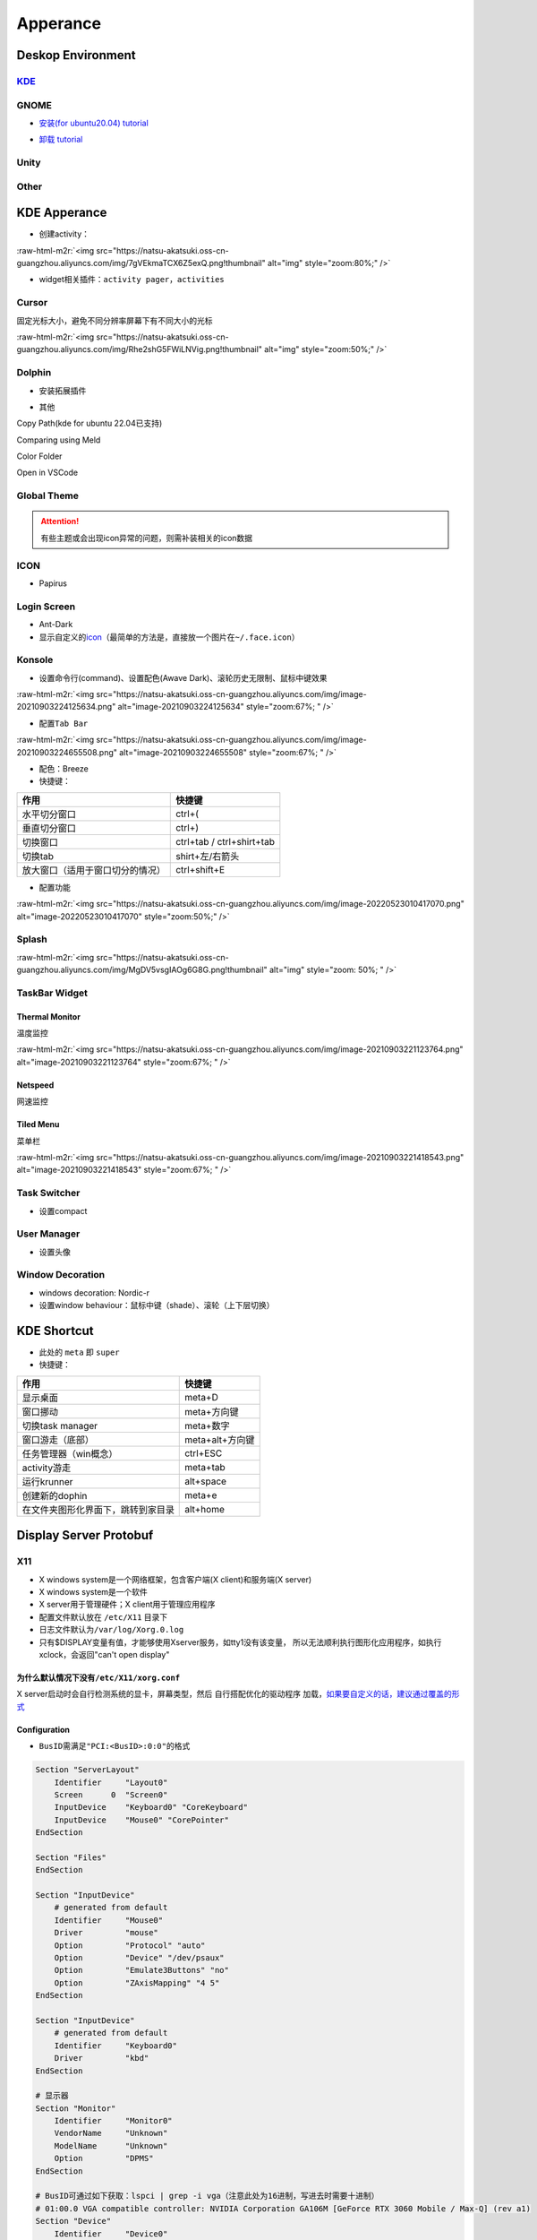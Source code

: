 .. role:: raw-html-m2r(raw)
   :format: html


Apperance
=========

Deskop Environment
------------------

`KDE <https://itsfoss.com/install-kde-on-ubuntu/>`_
^^^^^^^^^^^^^^^^^^^^^^^^^^^^^^^^^^^^^^^^^^^^^^^^^^^^^^^

.. prompt:: bash $,# auto

   # 安装（至上而下越来越全）
   $ sudo apt install kde-plasma-desktop
   $ sudo apt install kubuntu-desktop

GNOME
^^^^^


* `安装(for ubuntu20.04) tutorial <https://linuxconfig.org/how-to-install-gnome-on-ubuntu-20-04-lts-focal-fossa>`_

.. prompt:: bash $,# auto

   # 装完整版的gnome
   $ sudo apt install tasksel 
   $ sudo tasksel install ubuntu-desktop 
   $ sudo reboot


* `卸载 tutorial <https://itectec.com/ubuntu/ubuntu-how-to-remove-gnome-desktop-environment-without-messing-unity-de-ubuntu-16-04/>`_

Unity
^^^^^

.. prompt:: bash $,# auto

   # 卸载
   $ sudo apt purge unity-session unity
   $ sudo apt autoremove

Other
^^^^^

.. prompt:: bash $,# auto

   # lxqt
   $ sudo apt install lxqt
   # lxd
   $ sudo apt install startlxde

KDE Apperance
-------------


* 创建activity：

:raw-html-m2r:`<img src="https://natsu-akatsuki.oss-cn-guangzhou.aliyuncs.com/img/7gVEkmaTCX6Z5exQ.png!thumbnail" alt="img" style="zoom:80%;" />`


* widget相关插件：\ ``activity pager``\ ，\ ``activities``

Cursor
^^^^^^

固定光标大小，避免不同分辨率屏幕下有不同大小的光标

:raw-html-m2r:`<img src="https://natsu-akatsuki.oss-cn-guangzhou.aliyuncs.com/img/Rhe2shG5FWiLNVig.png!thumbnail" alt="img" style="zoom:50%;" />`

Dolphin
^^^^^^^


* 安装拓展插件

.. prompt:: bash $,# auto

   $ sudo apt install dolphin-plugin


* 其他

Copy Path(kde for ubuntu 22.04已支持)

Comparing using Meld

Color Folder

Open in VSCode

Global Theme
^^^^^^^^^^^^


.. image:: https://natsu-akatsuki.oss-cn-guangzhou.aliyuncs.com/img/841boYdUYRUgyp3c.png!thumbnail
   :target: https://natsu-akatsuki.oss-cn-guangzhou.aliyuncs.com/img/841boYdUYRUgyp3c.png!thumbnail
   :alt: img


.. attention:: 有些主题或会出现icon异常的问题，则需补装相关的icon数据


ICON
^^^^


* Papirus

Login Screen
^^^^^^^^^^^^


* Ant-Dark
* 显示自定义的\ `icon <https://wiki.archlinux.org/title/SDDM>`_\ （最简单的方法是，直接放一个图片在\ ``~/.face.icon``\ ）

Konsole
^^^^^^^


* 设置命令行(command)、设置配色(Awave Dark)、滚轮历史无限制、鼠标中键效果

:raw-html-m2r:`<img src="https://natsu-akatsuki.oss-cn-guangzhou.aliyuncs.com/img/image-20210903224125634.png" alt="image-20210903224125634" style="zoom:67%; " />`


* 配置\ ``Tab Bar``

:raw-html-m2r:`<img src="https://natsu-akatsuki.oss-cn-guangzhou.aliyuncs.com/img/image-20210903224655508.png" alt="image-20210903224655508" style="zoom:67%; " />`


* 配色：Breeze
* 快捷键：

.. list-table::
   :header-rows: 1

   * - 作用
     - 快捷键
   * - 水平切分窗口
     - ctrl+(
   * - 垂直切分窗口
     - ctrl+)
   * - 切换窗口
     - ctrl+tab / ctrl+shirt+tab
   * - 切换tab
     - shirt+左/右箭头
   * - 放大窗口（适用于窗口切分的情况）
     - ctrl+shift+E



* 配置功能

:raw-html-m2r:`<img src="https://natsu-akatsuki.oss-cn-guangzhou.aliyuncs.com/img/image-20220523010417070.png" alt="image-20220523010417070" style="zoom:50%;" />`

Splash
^^^^^^

:raw-html-m2r:`<img src="https://natsu-akatsuki.oss-cn-guangzhou.aliyuncs.com/img/MgDV5vsgIAOg6G8G.png!thumbnail" alt="img" style="zoom: 50%; " />`

TaskBar Widget
^^^^^^^^^^^^^^

Thermal Monitor
~~~~~~~~~~~~~~~

温度监控


.. image:: https://natsu-akatsuki.oss-cn-guangzhou.aliyuncs.com/img/image-20210903220735147.png
   :target: https://natsu-akatsuki.oss-cn-guangzhou.aliyuncs.com/img/image-20210903220735147.png
   :alt: image-20210903220735147


:raw-html-m2r:`<img src="https://natsu-akatsuki.oss-cn-guangzhou.aliyuncs.com/img/image-20210903221123764.png" alt="image-20210903221123764" style="zoom:67%; " />`

Netspeed
~~~~~~~~

网速监控


.. image:: https://natsu-akatsuki.oss-cn-guangzhou.aliyuncs.com/img/RmpQAPaNby1pBB9u.png!thumbnail
   :target: https://natsu-akatsuki.oss-cn-guangzhou.aliyuncs.com/img/RmpQAPaNby1pBB9u.png!thumbnail
   :alt: img


Tiled Menu
~~~~~~~~~~

菜单栏


.. image:: https://natsu-akatsuki.oss-cn-guangzhou.aliyuncs.com/img/wrEljlwjjaoqIFfL.png!thumbnail
   :target: https://natsu-akatsuki.oss-cn-guangzhou.aliyuncs.com/img/wrEljlwjjaoqIFfL.png!thumbnail
   :alt: img


:raw-html-m2r:`<img src="https://natsu-akatsuki.oss-cn-guangzhou.aliyuncs.com/img/image-20210903221418543.png" alt="image-20210903221418543" style="zoom:67%; " />`

Task Switcher
^^^^^^^^^^^^^


* 设置compact

User Manager
^^^^^^^^^^^^


* 设置头像

Window Decoration
^^^^^^^^^^^^^^^^^


* windows decoration: Nordic-r
* 设置window behaviour：鼠标中键（shade）、滚轮（上下层切换）

KDE Shortcut
------------


* 此处的 ``meta`` 即 ``super``
* 快捷键：

.. list-table::
   :header-rows: 1

   * - 作用
     - 快捷键
   * - 显示桌面
     - meta+D
   * - 窗口挪动
     - meta+方向键
   * - 切换task manager
     - meta+数字
   * - 窗口游走（底部）
     - meta+alt+方向键
   * - 任务管理器（win概念）
     - ctrl+ESC
   * - activity游走
     - meta+tab
   * - 运行krunner
     - alt+space
   * - 创建新的dophin
     - meta+e
   * - 在文件夹图形化界面下，跳转到家目录
     - alt+home


Display Server Protobuf
-----------------------

X11
^^^


* X windows system是一个网络框架，包含客户端(X client)和服务端(X server)
* 
  X windows system是一个软件

* 
  X server用于管理硬件；X client用于管理应用程序

* 
  配置文件默认放在 ``/etc/X11`` 目录下

* 
  日志文件默认为\ ``/var/log/Xorg.0.log``

* 
  只有$DISPLAY变量有值，才能够使用Xserver服务，如tty1没有该变量， 所以无法顺利执行图形化应用程序，如执行xclock，会返回"can't open display"

为什么默认情况下没有\ ``/etc/X11/xorg.conf``
~~~~~~~~~~~~~~~~~~~~~~~~~~~~~~~~~~~~~~~~~~~~~~

X server启动时会自行检测系统的显卡，屏幕类型，然后 ``自行搭配优化的驱动程序`` 加载，\ `如果要自定义的话，建议通过覆盖的形式 <https://unix.stackexchange.com/questions/505088/x-configure-doesnt-work-number-of-created-screens-does-not-match-number-of-d>`_


.. image:: https://natsu-akatsuki.oss-cn-guangzhou.aliyuncs.com/img/IvdxWDjSRpRkJSE3.png!thumbnail
   :target: https://natsu-akatsuki.oss-cn-guangzhou.aliyuncs.com/img/IvdxWDjSRpRkJSE3.png!thumbnail
   :alt: img


Configuration
~~~~~~~~~~~~~


* ``BusID``\ 需满足\ ``"PCI:<BusID>:0:0"``\ 的格式

.. code-block::

   Section "ServerLayout"
       Identifier     "Layout0"
       Screen      0  "Screen0"
       InputDevice    "Keyboard0" "CoreKeyboard"
       InputDevice    "Mouse0" "CorePointer"
   EndSection

   Section "Files"
   EndSection

   Section "InputDevice"
       # generated from default
       Identifier     "Mouse0"
       Driver         "mouse"
       Option         "Protocol" "auto"
       Option         "Device" "/dev/psaux"
       Option         "Emulate3Buttons" "no"
       Option         "ZAxisMapping" "4 5"
   EndSection

   Section "InputDevice"
       # generated from default
       Identifier     "Keyboard0"
       Driver         "kbd"
   EndSection

   # 显示器
   Section "Monitor"
       Identifier     "Monitor0"
       VendorName     "Unknown"
       ModelName      "Unknown"
       Option         "DPMS"
   EndSection

   # BusID可通过如下获取：lspci | grep -i vga（注意此处为16进制，写进去时需要十进制）
   # 01:00.0 VGA compatible controller: NVIDIA Corporation GA106M [GeForce RTX 3060 Mobile / Max-Q] (rev a1)
   Section "Device"
       Identifier     "Device0"
       Driver         "nvidia"
       VendorName     "NVIDIA Corporation"
       BusID          "PCI:1:0:0"
   EndSection

   # 显示屏
   Section "Screen"
       Identifier     "Screen0"
       Device         "Device0"
       Monitor        "Monitor0"
       DefaultDepth    24
       SubSection     "Display"
           Depth       24
       EndSubSection
   EndSection

CLI
~~~

.. prompt:: bash $,# auto

   # 查看当前的Xserver（DISPLAY为Xserver的标识符）
   $ echo $DISPLAY

   # 允许所有user访问X
   $ xhost +

Wayland
^^^^^^^

安装
~~~~

.. prompt:: bash $,# auto

   # for KDE
   $ sudo apt install plasma-workspace-wayland

应用
~~~~


* `waydroid <https://docs.waydro.id/usage/install-on-desktops>`_

Ubuntu下运行安卓

.. prompt:: bash $,# auto

   # 导入ppa
   $ export DISTRO="bionic" && sudo curl https://repo.waydro.id/waydroid.gpg --output /usr/share/keyrings/waydroid.gpg && echo "deb [signed-by=/usr/share/keyrings/waydroid.gpg] https://repo.waydro.id/ $DISTRO main" > ~/waydroid.list && sudo mv ~/waydroid.list /etc/apt/sources.list.d/waydroid.list && sudo apt update

   # 安装
   $ sudo apt install waydroid

   # 初始化配置
   $ sudo waydroid init
   # 启动waydroid服务
   $ sudo systemctl start waydroid-container

   $ waydroid show-full-ui

----

**NOTE**


* 
  `参考资料 archlinux <https://wiki.archlinux.org/title/Waydroid>`_

* 
  `X11和wayland的切换 <https://itsfoss.com/switch-xorg-wayland/>`_

----

Display Manager
---------------

.. prompt:: bash $,# auto

   # 查看当前的display manager
   $ cat /etc/X11/default-display-manager
   # 启动display manager
   $ sudo systemctl restart lightdm (ubuntu default)
   $ sudo systemctl restart gdm (Gnome default)
   $ sudo systemctl restart kdm (sddm)(KDE default)

   # 切换图形化界面
   $ sudo dpkg-reconfigure <display-manager>

----

**NOTE**

XFCE为轻量级的display manager

----

Fonts
-----

`Font Type <http://www.jinbuguo.com/gui/linux_fontconfig.html>`_
^^^^^^^^^^^^^^^^^^^^^^^^^^^^^^^^^^^^^^^^^^^^^^^^^^^^^^^^^^^^^^^^^^^^


* serif：衬线字体
* san-serif：无衬线字体
* monospace：等宽字体

Install
^^^^^^^

.. prompt:: bash $,# auto

   $ sudo apt install -y fonts-wqy-microhei
   $ sudo apt install -y tf-wqy-zenhei


* 显示已有的字库

.. prompt:: bash $,# auto

   $ fc-list

`解决jupyter乱码问题 <https://blog.csdn.net/BigData_Mining/article/details/111656101>`_
^^^^^^^^^^^^^^^^^^^^^^^^^^^^^^^^^^^^^^^^^^^^^^^^^^^^^^^^^^^^^^^^^^^^^^^^^^^^^^^^^^^^^^^^^^^

.. prompt:: bash $,# auto

   $ wget -c https://github.com/StellarCN/scp_zh/blob/master/fonts/SimHei.ttf?raw=true
   $ sudo cp SimHei.ttf /usr/share/fonts/
   # 重新运行

`Windows Manager <https://wiki.archlinux.org/title/Window_manager>`_
------------------------------------------------------------------------

Stacking Window Managers
^^^^^^^^^^^^^^^^^^^^^^^^

`Metacity <https://en.wikipedia.org/wiki/Metacity>`_
~~~~~~~~~~~~~~~~~~~~~~~~~~~~~~~~~~~~~~~~~~~~~~~~~~~~~~~~

.. prompt:: bash $,# auto

   $ sudo apt install metacity

Kwin
~~~~

.. prompt:: bash $,# auto

   $ sudo apt install kwin-x11

Tilting Window Managers
^^^^^^^^^^^^^^^^^^^^^^^

Kwin Plugin
~~~~~~~~~~~


* 
  K系统自带

* 
  Tilting extension

.. prompt:: bash $,# auto

   # 触发脚本
   current=`kreadconfig5 --file kwinrc --group Plugins --key krohnkiteEnabled`

   if [ $current = "true" ]; then
     kwriteconfig5 --file kwinrc --group Plugins --key krohnkiteEnabled false
   elif [ $current = "false" ]; then
     kwriteconfig5 --file kwinrc --group Plugins --key krohnkiteEnabled true
   fi

   qdbus org.kde.KWin /KWin reconfigure

`Bismuth <https://github.com/Bismuth-Forge/bismuth/tree/master>`_
~~~~~~~~~~~~~~~~~~~~~~~~~~~~~~~~~~~~~~~~~~~~~~~~~~~~~~~~~~~~~~~~~~~~~

`系统依赖较高，至少需要ubuntu21+ <https://volian.org/bismuth/>`_

`Compositor <https://dev.to/l04db4l4nc3r/compositors-in-linux-1hhb>`_
^^^^^^^^^^^^^^^^^^^^^^^^^^^^^^^^^^^^^^^^^^^^^^^^^^^^^^^^^^^^^^^^^^^^^^^^^

用于调整窗口的特效 / 透明度；有时应用程序存在黑边时则可以启动合成器

kwin compositor
~~~~~~~~~~~~~~~

一般直接用KDE环境默认的合成器即可，使用一些轻量级的桌面环境时才需要下载额外的合成器

`compton <https://github.com/chjj/compton>`_
~~~~~~~~~~~~~~~~~~~~~~~~~~~~~~~~~~~~~~~~~~~~~~~~

.. prompt:: bash $,# auto

   # 启动X11 compositor
   $ compton -b

`picom <https://github.com/yshui/picom>`_
~~~~~~~~~~~~~~~~~~~~~~~~~~~~~~~~~~~~~~~~~~~~~


* apt for ubuntu20.10+；其他版本需要源码安装；\ `ppa安装 <https://libredd.it/r/kde/comments/p822c2/perfect_kde_plasma_compositing_combo_kwin_picom/>`_

Practice
^^^^^^^^

`切换windows manager <https://userbase.kde.org/Tutorials/Using_Other_Window_Managers_with_Plasma>`_
~~~~~~~~~~~~~~~~~~~~~~~~~~~~~~~~~~~~~~~~~~~~~~~~~~~~~~~~~~~~~~~~~~~~~~~~~~~~~~~~~~~~~~~~~~~~~~~~~~~~~~~

配置文档一般在/usr/share/xsessions

查看活跃的窗口
~~~~~~~~~~~~~~

.. prompt:: bash $,# auto

   # 鼠标选取窗口，查看该窗口的相关信息
   $ xwininfo

   # 显示列出所有被Window Manager管理的窗口
   $ wmctrl -l

   # option:
   # -G: 显示geometry
   # -p: 显示PID
   # -x: 显示WM_CLASS

`Create Link <https://wiki.archlinux.org/title/desktop_entries>`_
---------------------------------------------------------------------


* 存放桌面快捷方式的位置：/usr/share/application
* 
  `exec 使用说明 <https://specifications.freedesktop.org/desktop-entry-spec/latest/ar01s07.html>`_

* 
  增加pycharm快捷方式

.. prompt:: bash $,# auto

   [Desktop Entry]
   Name=pycharm
   Type=Application

   Exec=bash -c "命令行1 && 命令行2"
   Terminal=false
   Icon=图标的绝对位置

----

**NOTE**

``bash -c "source ~/.bashrc"`` 无效，因为


.. image:: https://natsu-akatsuki.oss-cn-guangzhou.aliyuncs.com/img/dgH8iQP5jrkgW2hE.png!thumbnail
   :target: https://natsu-akatsuki.oss-cn-guangzhou.aliyuncs.com/img/dgH8iQP5jrkgW2hE.png!thumbnail
   :alt: img


此时可加上 ``-i`` 这个选项来创建交互式的bash来执行脚本\ ``bash -i -c "source ~/.bashrc"``  

----

Debug
-----

Black Screen
^^^^^^^^^^^^


* 有光标(cursor)：/boot空间不够
